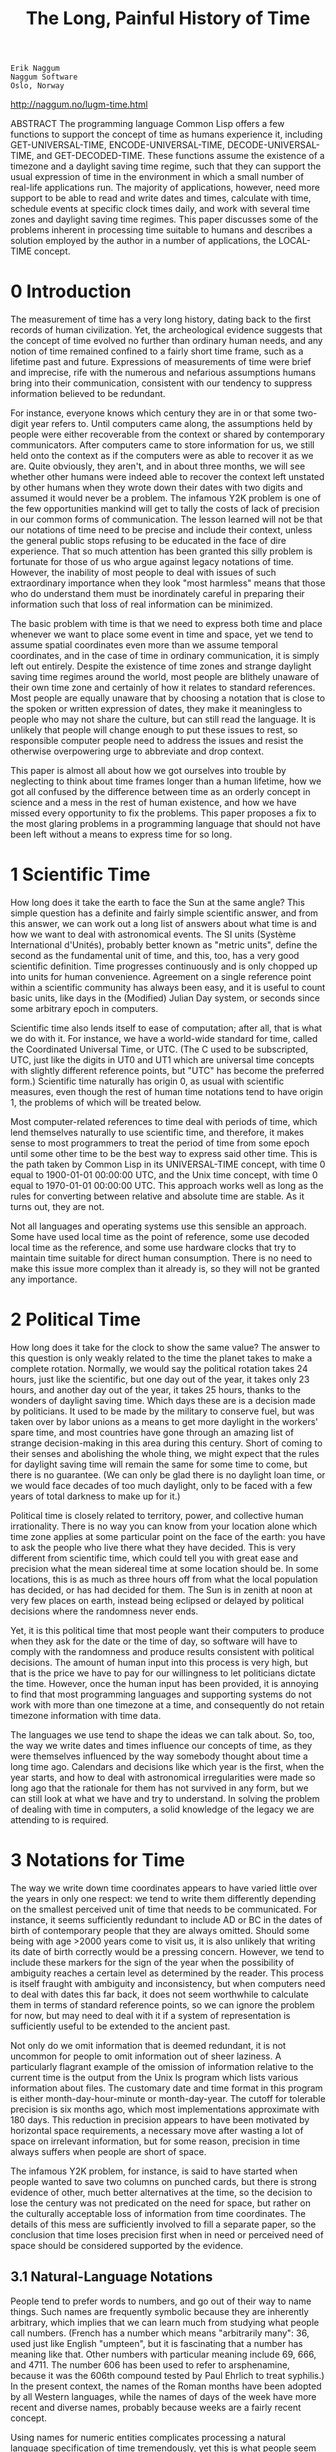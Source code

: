 #+TITLE: The Long, Painful History of Time
#+OPTIONS: num:nil

: Erik Naggum
: Naggum Software
: Oslo, Norway

http://naggum.no/lugm-time.html

    ABSTRACT The programming language Common Lisp offers a few
    functions to support the concept of time as humans experience it,
    including GET-UNIVERSAL-TIME, ENCODE-UNIVERSAL-TIME,
    DECODE-UNIVERSAL-TIME, and GET-DECODED-TIME. These functions
    assume the existence of a timezone and a daylight saving time
    regime, such that they can support the usual expression of time in
    the environment in which a small number of real-life applications
    run. The majority of applications, however, need more support to
    be able to read and write dates and times, calculate with time,
    schedule events at specific clock times daily, and work with
    several time zones and daylight saving time regimes. This paper
    discusses some of the problems inherent in processing time
    suitable to humans and describes a solution employed by the author
    in a number of applications, the LOCAL-TIME concept.


* 0 Introduction

The measurement of time has a very long history, dating back to the
first records of human civilization. Yet, the archeological evidence
suggests that the concept of time evolved no further than ordinary
human needs, and any notion of time remained confined to a fairly
short time frame, such as a lifetime past and future. Expressions of
measurements of time were brief and imprecise, rife with the numerous
and nefarious assumptions humans bring into their communication,
consistent with our tendency to suppress information believed to be
redundant.

For instance, everyone knows which century they are in or that some
two-digit year refers to. Until computers came along, the assumptions
held by people were either recoverable from the context or shared by
contemporary communicators. After computers came to store information
for us, we still held onto the context as if the computers were as
able to recover it as we are. Quite obviously, they aren't, and in
about three months, we will see whether other humans were indeed able
to recover the context left unstated by other humans when they wrote
down their dates with two digits and assumed it would never be a
problem. The infamous Y2K problem is one of the few opportunities
mankind will get to tally the costs of lack of precision in our common
forms of communication. The lesson learned will not be that our
notations of time need to be precise and include their context, unless
the general public stops refusing to be educated in the face of dire
experience. That so much attention has been granted this silly problem
is fortunate for those of us who argue against legacy notations of
time. However, the inability of most people to deal with issues of
such extraordinary importance when they look "most harmless" means
that those who do understand them must be inordinately careful in
preparing their information such that loss of real information can be
minimized.

The basic problem with time is that we need to express both time and
place whenever we want to place some event in time and space, yet we
tend to assume spatial coordinates even more than we assume temporal
coordinates, and in the case of time in ordinary communication, it is
simply left out entirely. Despite the existence of time zones and
strange daylight saving time regimes around the world, most people are
blithely unaware of their own time zone and certainly of how it
relates to standard references. Most people are equally unaware that
by choosing a notation that is close to the spoken or written
expression of dates, they make it meaningless to people who may not
share the culture, but can still read the language. It is unlikely
that people will change enough to put these issues to rest, so
responsible computer people need to address the issues and resist the
otherwise overpowering urge to abbreviate and drop context.

This paper is almost all about how we got ourselves into trouble by
neglecting to think about time frames longer than a human lifetime,
how we got all confused by the difference between time as an orderly
concept in science and a mess in the rest of human existence, and how
we have missed every opportunity to fix the problems. This paper
proposes a fix to the most glaring problems in a programming language
that should not have been left without a means to express time for so
long.

* 1 Scientific Time

How long does it take the earth to face the Sun at the same angle?
This simple question has a definite and fairly simple scientific
answer, and from this answer, we can work out a long list of answers
about what time is and how we want to deal with astronomical
events. The SI units (Système International d'Unités), probably better
known as "metric units", define the second as the fundamental unit of
time, and this, too, has a very good scientific definition. Time
progresses continuously and is only chopped up into units for human
convenience. Agreement on a single reference point within a scientific
community has always been easy, and it is useful to count basic units,
like days in the (Modified) Julian Day system, or seconds since some
arbitrary epoch in computers.

Scientific time also lends itself to ease of computation; after all,
that is what we do with it. For instance, we have a world-wide
standard for time, called the Coordinated Universal Time, or UTC. (The
C used to be subscripted, UTC, just like the digits in UT0 and UT1
which are universal time concepts with slightly different reference
points, but "UTC" has become the preferred form.) Scientific time
naturally has origin 0, as usual with scientific measures, even though
the rest of human time notations tend to have origin 1, the problems
of which will be treated below.

Most computer-related references to time deal with periods of time,
which lend themselves naturally to use scientific time, and therefore,
it makes sense to most programmers to treat the period of time from
some epoch until some other time to be the best way to express said
other time. This is the path taken by Common Lisp in its
UNIVERSAL-TIME concept, with time 0 equal to 1900-01-01 00:00:00 UTC,
and the Unix time concept, with time 0 equal to 1970-01-01 00:00:00
UTC. This approach works well as long as the rules for converting
between relative and absolute time are stable. As it turns out, they
are not.

Not all languages and operating systems use this sensible an
approach. Some have used local time as the point of reference, some
use decoded local time as the reference, and some use hardware clocks
that try to maintain time suitable for direct human consumption. There
is no need to make this issue more complex than it already is, so they
will not be granted any importance.


* 2 Political Time

How long does it take for the clock to show the same value? The answer
to this question is only weakly related to the time the planet takes
to make a complete rotation. Normally, we would say the political
rotation takes 24 hours, just like the scientific, but one day out of
the year, it takes only 23 hours, and another day out of the year, it
takes 25 hours, thanks to the wonders of daylight saving time. Which
days these are is a decision made by politicians. It used to be made
by the military to conserve fuel, but was taken over by labor unions
as a means to get more daylight in the workers' spare time, and most
countries have gone through an amazing list of strange decision-making
in this area during this century. Short of coming to their senses and
abolishing the whole thing, we might expect that the rules for
daylight saving time will remain the same for some time to come, but
there is no guarantee. (We can only be glad there is no daylight loan
time, or we would face decades of too much daylight, only to be faced
with a few years of total darkness to make up for it.)

Political time is closely related to territory, power, and collective
human irrationality. There is no way you can know from your location
alone which time zone applies at some particular point on the face of
the earth: you have to ask the people who live there what they have
decided. This is very different from scientific time, which could tell
you with great ease and precision what the mean sidereal time at some
location should be. In some locations, this is as much as three hours
off from what the local population has decided, or has had decided for
them. The Sun is in zenith at noon at very few places on earth,
instead being eclipsed or delayed by political decisions where the
randomness never ends.

Yet, it is this political time that most people want their computers
to produce when they ask for the date or the time of day, so software
will have to comply with the randomness and produce results consistent
with political decisions. The amount of human input into this process
is very high, but that is the price we have to pay for our willingness
to let politicians dictate the time. However, once the human input has
been provided, it is annoying to find that most programming languages
and supporting systems do not work with more than one timezone at a
time, and consequently do not retain timezone information with time
data.

The languages we use tend to shape the ideas we can talk about. So,
too, the way we write dates and times influence our concepts of time,
as they were themselves influenced by the way somebody thought about
time a long time ago. Calendars and decisions like which year is the
first, when the year starts, and how to deal with astronomical
irregularities were made so long ago that the rationale for them has
not survived in any form, but we can still look at what we have and
try to understand. In solving the problem of dealing with time in
computers, a solid knowledge of the legacy we are attending to is
required.

* 3 Notations for Time

The way we write down time coordinates appears to have varied little
over the years in only one respect: we tend to write them differently
depending on the smallest perceived unit of time that needs to be
communicated. For instance, it seems sufficiently redundant to include
AD or BC in the dates of birth of contemporary people that they are
always omitted. Should some being with age >2000 years come to visit
us, it is also unlikely that writing its date of birth correctly would
be a pressing concern. However, we tend to include these markers for
the sign of the year when the possibility of ambiguity reaches a
certain level as determined by the reader. This process is itself
fraught with ambiguity and inconsistency, but when computers need to
deal with dates this far back, it does not seem worthwhile to
calculate them in terms of standard reference points, so we can ignore
the problem for now, but may need to deal with it if a system of
representation is sufficiently useful to be extended to the ancient
past.

Not only do we omit information that is deemed redundant, it is not
uncommon for people to omit information out of sheer laziness. A
particularly flagrant example of the omission of information relative
to the current time is the output from the Unix ls program which lists
various information about files. The customary date and time format in
this program is either month-day-hour-minute or month-day-year. The
cutoff for tolerable precision is six months ago, which most
implementations approximate with 180 days. This reduction in precision
appears to have been motivated by horizontal space requirements, a
necessary move after wasting a lot of space on irrelevant information,
but for some reason, precision in time always suffers when people are
short of space.

The infamous Y2K problem, for instance, is said to have started when
people wanted to save two columns on punched cards, but there is
strong evidence of other, much better alternatives at the time, so the
decision to lose the century was not predicated on the need for space,
but rather on the culturally acceptable loss of information from time
coordinates. The details of this mess are sufficiently involved to
fill a separate paper, so the conclusion that time loses precision
first when in need or perceived need of space should be considered
supported by the evidence.

** 3.1 Natural-Language Notations

People tend to prefer words to numbers, and go out of their way to
name things. Such names are frequently symbolic because they are
inherently arbitrary, which implies that we can learn much from
studying what people call numbers. (French has a number which means
"arbitrarily many": 36, used just like English "umpteen", but it is
fascinating that a number has meaning like that. Other numbers with
particular meaning include 69, 666, and 4711. The number 606 has been
used to refer to arsphenamine, because it was the 606th compound
tested by Paul Ehrlich to treat syphilis.) In the present context, the
names of the Roman months have been adopted by all Western languages,
while the names of days of the week have more recent and diverse
names, probably because weeks are a fairly recent concept.

Using names for numeric entities complicates processing a natural
language specification of time tremendously, yet this is what people
seem more comfortable with. In some cultures, months have only names,
while in others, they are nearly always written as numbers. The way
the names of months and the days of the week are abbreviated varies
from language to language, as well, so software that wants to be
international needs to maintain a large repository of names and
notations to cater to the vanity of human users. However, the names
are not the worst we have to deal with in natural language notations.

Because dates and times are frequently spoken and because the written
forms are often modeled after the spoken, we run into the problem of
ordering the elements of time and the omission of perceived redundancy
becomes a much more serious problem, because each language and each
culture have handled these problems so differently. The orders in use
for dates are

    + year-month-day
    + day-month-year
    + month-day-year
    + day-month
    + month-day
    + year-month
    + month-year

As long as the year is zero or greater than 31 or the day greater than
12, it is usually possible to disambiguate these orders, but we are
about to experience renewed problems in 2001, when the year will
probably be still be written with two digits by some people regardless
of the experience of mankind as a whole at 2000-01-01 00:00:00. We
live in interesting times, indeed.

Time is fortunately specified with a uniform hour-minute-second order,
but the assumption of either AM or PM even in cultures where there is
no custom for their specification provides us with an ambiguity that
computers are ill equipped to deal with. This and other historic
randomness will be treated in full below.

Most of the time people refer to is in their immediate vicinity, and
any system intended to capture human-friendly time specifications will
need to understand relative times, such as "yesterday", "this time
tomorrow", "two hours ago", "in fifteen minutes". All of these forms
vary considerably from culture to culture and from language to
language, making the process of reading these forms as input
non-trivial. The common forms of expression for periods of time is
also fuzzy in human communication, with units that fail to convert to
intervals of fixed length, but instead are even more context-sensitive
than simple points in time.

** 3.2 Language-Neutral Notations

Various attempts have been made to overcome the problems of
human-to-human forms of communication between human and machine and in
machine-to-machine communication. Machine-to-machine communication
generally falls into one of three categories:

    1) Naïve binary
    2) Formatted or encoded binary
    3) Character sequences (text)

Binary formats in general suffer from a huge number of problems that
there is little value in discussing here, but it is worth noting that
a binary format that is as robust as a textual format is frequently
just as verbose as a textual format, so in the interest of robustness
and legibility, this discussion will restrict itself to textual
formats

Obviously, a language-neutral notation will have to consist of
standardized elements and possibly codes. Fortunately, a standard like
this already exists: ISO 8601. Since all the work with a good
language-neutral notation has already been done, it would be
counter-productive in the extreme to reinvent one. However, ISO 8601
is fairly expensive from the appropriate sources and also chock full
of weird options, like most compromise standards, so in the interest
of solving some problems with its use, only the extended format of
this standard will be employed in this paper.

A language-neutral notation will need to satisfy most, if not all, of
the needs satisfied by natural language notations, but some latitude
is necessary when dealing with relative times -- after all, the
purpose of the language-neutral notation is to remove ambiguity and
make assumptions more if not completely explicit. ISO 8601 is
sufficient to cover these needs:

    + absolute positions in time
    + duration
    + period with absolute start and end
    + period with absolute start or end and duration

The needs not covered are mostly related to user convenience with respect to the present and absolute positions in time in its immediate vicinity. E.g., the omission of the date when referring to yesterday, tomorrow, the most recent occurrence of a time of day, and the forthcoming occurrence of a time of day. To make this more convenient, the notation employed in the LOCAL-TIME concept described below has special syntax for these relative times.

The full, extended format of ISO 8601 is as follows:

    : 1999-10-11T11:10:30,5-07:00

The elements are, in order:

    1) the year with four digits
    2) a hyphen (omitted in the basic format)
    3) the month with two digits
    4) a hyphen (omitted in the basic format)
    5) the day of month with two digits
    6) the letter T to separate date and time
    7) the hour in the 24-hour system with two digits
    8) a colon (omitted in the basic format)
    9) the minute with two digits
    10) a colon (omitted in the basic format)
    11) the second with two digits
    12) a comma
    13) the fraction of the second with unlimited precision
    14) a plus sign or hyphen (minus) to indicate sign of time zone
    15) the hours of the time zone with two digits
    16) a colon (omitted in the basic format)
    17) the minutes of the time zone with two digits

The rules for omission of elements are quite simple. Elements from the
time of day may be omitted from the right and take their immediately
preceding delimiter with them. Elements from the date may be omitted
from the left, but leave the immediately following delimiter
behind. When the year is omitted, it is replaced by a hyphen. Elements
of the date may also be omitted from the left, provided no other
elements follow, in which case they take their immediately preceding
delimiter with them. The letter T is omitted if the whole of the time
of day or the whole of the date are omitted. If an element is omitted
from the left, it is assumed to be the current value. (In other words,
omitting the century is really dangerous, so I have even omitted the
possibility of doing so.) If an element is omitted from the right, it
is assumed to cover the whole range of values and thus be
indeterminate.

Every element in the time specification needs to be within the normal bounds. There is no special consideration for leap seconds, although some might want to express them using this standard.

A duration of time has a separate notation entirely, as follows:

 :   P1Y2M3DT4H5M6S>
 :   P7W

The elements are, in order:

    1) the letter P to indicate a duration
    2) the number of years
    3) the letter Y to indicate years
    4) the number of months
    5) the letter M to indicate months
    6) the number of days
    7) the letter D to indicate days
    8) the letter T to separate dates from times
    9) the number of hours
    10) the letter H to indicate hours
    11) the number of minutes
    12) the letter M to indicate minutes
    13) the number of seconds
    14) the letter S to indicate seconds

or for the second form, usually used alone

    1) the letter P to indicate a duration
    2) the number of weeks
    3) the letter W to indicate weeks

Any element (number) may be omitted from this specification and if so
takes its following delimited with it. Unlike the absolute time
format, there is no requirement on the number of digits, and thus no
requirement for leading zeros.

A period of time is indicated by two time specifications, at least one
of which has to be absolute, separated by a single solidus (slash),
and has the general forms as follows:

:    start/end
:    start/duration
:    duration/end

the end form may have elements of the date omitted from the left with
the assumption that the default is the corresponding value of the
element from the start form. Omissions in the start form follow the
normal rules.

The standard also has specifications for weeks of the year and days of
the week, but these are used so rarely and are aesthetically
displeasing so are gracefully elided from the presentation.

When discussing the read/write syntax of the ~LOCAL-TIME~ concept below,
the above formats will be employed with very minor modifications and
extensions.

* 4 Geography

It is amusing that when people specify a time, they tend to forget
that they looked at their watches or asked other time-keeping devices
at a particular geographic location. The value they use for "current
time" is colored by this location so much that the absence of a
location at which we have the current time, renders it completely
useless -- it could be specified in any one of the about 30
(semantically different) timezones employed around the planet. This is
particularly amusing with statements you find on the web:

:    This page was updated 7/10/99 2:00 AM.

This piece of information is amazingly useless, yet obviously not so
to the person who knows where the machine is located and who wrote it
in the first place. Only by monitoring for changes to this statement
does it have any value at all. Specifications of time often has this
purpose, but the belief that they carry information, too, is quite
prevalent. The only thing we know about this time specification is
that it was made in the past, which may remove most of the ambiguity,
but not quite all -- it could be 1999-07-10.

The geographical origin of a time specification is in practice
necessary to understand it. Even with the standard notation described
above, people will want to know the location of the
time. Unfortunately, there is no widely adopted standard for
geographical locations. Those equipped with GPS units may use ICBM or
grid coordinates, but this is almost as devoid of meaning as raw IP
addresses on the Internet. Above all, geography is even more rife with
names and naming rules that suffer from translation than any other
information that cries for a precise standard.

Time zones therefore double as indicators of geographical location,
much to the chagrin of anyone who is not from the same location,
because they use names and abbreviations of names with local
meaning. Of course. Also, the indication of the daylight saving time
in the timezone is rather amusing in the probably unintentional
complexity they introduce. For instance, the Middle or Central
European Time can be abbreviated MET or CET, but the "summer time" as
it is called here is one of MEST, CEST, MET DST, or CET DST. Add to
this that the "S for summer" in the former two choices is often
translated, and then we have the French.

The only good thing about geography is that most names can be
translated into geographical coordinates, and a mapping from
coordinates to time zone and daylight saving time rules is fairly easy
to collect, but moderately difficult to maintain. This work has been
done, however, and is distributed with most Unix systems these days,
most notably the free ones, for some value of "free". In order for a
complete time representation to work fully with its environment,
access to this information is necessary. The work on the ~LOCAL-TIME~
concept includes an interface to the various databases available under
most Unix systems.

* 5 Perspective

An important part of the Y2K problem has been that the information
about the perspective on the time stored was lost. Trivialities like
the fact that people were born in the past, bills were paid in the
past and fall due in the future, deliveries will be made in the
future, etc, and most of the time, meaningful specifications of time
have hard boundaries that they cannot cross. Few people have problems
with credit cards that expire 02/02, say. This was very obviously not
1902-02. The perspective we bring to time specifications usually last
beyond the particular time specified.

When dealing with a particular time, it is therefore necessary to
know, or to be told, whether it refers to the past or the future, and
whether the vantage point is different from the present. If, for
instance, a delivery is due 10/15/99, and it fails to be delivered
that day, only a computer would assume that it was now due
2099-10-15. Unfortunately, there is no common practice in this area at
all, and most people are satisfied with a tacit assumption. That is in
large part what caused the Y2K problem to become so enormously
expensive to fix. Had the assumed, but now missing information been
available, the kinds of upgrades required would have been different,
and most likely much less expensive.

There is more to the perspective than just past and future,
however. Most computer applications that are concerned with time are
so with only one particular time: the present. We all expect a log
file to be generated along with the events, and that it would be
disastrous if the computer somehow recorded a different time than the
time at which an event occurred, or came back to us and revised its
testimony because it suddenly remembered it better. Modern society is
disproportionately dependent on a common and coordinated concept of
the present time, and we have increasingly let computers take care of
this perspective for us. Telephones and computers, both voice and
electronic radio broadcasts, watches, wall clocks, the trusty old time
clocks in factories where the workers depended on its accuracy, they
all portray this common concept of a coordinated understanding of
which time it is. And they all disagree slightly. A reportedly Swiss
saying goes: "A man with one clock knows the time. A man with two
clocks does not."

Among the many unsolved problems facing society is an infrastructure
for time-keeping that goes beyond individual, uncoordinated providers,
and a time-keeping technology that actually works accurately and is so
widely available that the differences in opinion over what time it is
can be resolved authoritatively. The technology is actually here and
the infrastructure is almost available to everyone, but it is not used
by the multitude of purported sources of the current time. On the
Internet, NTP> (the Network TIme Protocol) keeps fully connected
systems in sync, and most telecommunications and energy providers have
amazingly accurate clocks, but mere mortals are still left with
alarming inaccuracies. This fact alone has a tendency to reduce the
interest in accurate representation of time, for the obvious reason
that the more accurate the notation and representation, the less
trustworthy the value expressed.

* 6 Calculations with Time

The notation for duration and periods bounded by one absolute position
in time and one duration described above have intuitive meaning, but
when pressed for actual meaning, suffer somewhat from the distressing
effects of political time. For instance, a period of one year that
starts ~1999-03-01~ would end on ~2000-02-29~ or ~2000-03-01~ with
equal probability of being correct. More common problems occur with
the varying lengths of months, but those are also more widely
understood and the heuristics are in place to deal with them.

Less obvious is the problem of adding one day to a particular time of
day. This was the original problem that spurred the development of the
~LOCAL-TIME~ concept and its implementation. In brief, the problem is
to determine which two days of the year the day is not 24 hours
long. One good solution is to assume the day is 24 hours long and see
if the new time has a different timezone than the original time. If
so, add the difference between the timezones to the internal
time. This, however, is not the trivial task it sounds like it should
be.

The first complication is that none of the usual time functions can
report the absolute time that some timezone identifier will cause a
change in the value of timezone as applicable to the time of
day. Resolving this complications means that we do not have to test
for a straddled timezone boundary the hard way with every calculation,
but could just compare with the edge of the current timezone. Most
software currently does this the hard way, including the Unix ~cron~
scheduler. However, if we accept the limitation that we can work with
only one timezone at a time, this becomes much less of a problem, so
Unix and C people tend to ignore this problem.

The second complication is that there really is no way around working
with an internal time representation in any calculation -- attempts to
adjust elements of a decoded time generally fail, not only because
programmers are forgetful, but also because the boundary conditions
are hard to enumerate.

Most often, however, calculations fall into two mutually exclusive
categories:

    1) calculations with the time of day possibly including days
    2) calculations with the date with no concept of a time of day

When time is represented internally in terms of seconds since an
epoch, only the former is easy -- the latter is irrevocably linked
with all the timezone problems. The latter may in particular be
calculated without reference to timezones at all, and indeed should be
conducted in UTC. As far as the author knows, there are no tools or
packages available in modern programming languages or environments
that provide significant support for calculations with dates apart
from calculation with times of day -- these are usually deferred to
the application-level, and appear not to have been solved as far as
the application programmer is concerned.


* 7 Historic Randomness

The Roman tradition of using Ante Meridiem and Post Meridiem to refer
to the two halves have survived into English, despite the departure
from the custom of changing the day of the month at noon. The Meridiem
therefore has a very different role in modern usage than in ancient
usage. This legacy notation also carries a number system that is
fairly unusual. As seen from members of the 24-hour world, the order
12,1,2,...11,12,1,2,...,11 as mapped onto 0,1,2...,23 is not only
confusing, it is nearly impossible to make people believe that 13
hours have elapsed from 11 AM to 12 AM. For instance, several
Scandinavian restaurants are open only 1 hour a day to tourists from
the world of the 12-hour clock, but open 13 hours a day to natives of
the world of the 24-hour clock.

The Roman tradition of starting the year in the month of March has
also been lost. Most agrarian societies were far more interested in
the onset of spring than in the winter solstice, even though various
deities were naturally celebrated when the sun returned Most calendars
were designed by people who made no particular effort to be general or
accurate outside their own lifetime or needs, but Julius Cæsar decided
to move the Roman calendar back two months, and thus it came to be
known as the Julian calendar. This means that month number 7, 8, 9,
and 10 suddenly came in as number 9, 10, 11, and 12, but kept their
names: September, October, November, December. This is of interest
mostly to those who remember their Latin but far more important was
the decision to retain the leap day in February. In the old calendar,
the leap day was added at the end of the year, as makes perfect sense,
when the month was already short, but now it is squeezed into the
middle of the first quarter, complicating all sorts of calculations,
and affecting how much people work. In the old days, the leap day was
used as an extra day for the various fertility festivities. You would
just have to be a cæsar to find this unappealing.

The Gregorian calendar improved on the quadrennial leap years in the
Julian calendar by making only every fourth centennial a leap year,
but the decision was unexpectedly wise for a calendar decision. It
still is not accurate, so in a few thousand years, they may have to
insert an extra leap day the way we introduce leap seconds now, but
the simplicity of the scheme is quite amazing: a 400-year cycle not
only starts ~2000-03-01~ (as it did ~1600-03-01~), it contains an even
number of weeks: 20,871. This means that we can make do with a single
400-year calculation for all time within the Gregorian calendar with
respect to days of week, leap days, etc. Pope Gregory XIII may well
have given a similar paper to this one to another unsuspecting
audience that probably also failed to appreciate the elegance of his
solution., and 400 more years will pass before it is truly
appreciated.

Other than the unexpected elegance of the Gregorian calendar, the
world is now quite fortunate to have reached consensus on its
calendars. Other calendars are still used, but we now have a global
reference calendar with complete convertibility. This is great news
for computers. It is almost as great news as the complete
intercurrency convertibility that the monetary markets achieved only
as late as 1992. Before that time, you could wind up with a different
amount of money depending on which currencies you traded obscure
currencies like the ruble through. The same applied to calendars: not
infrequently, you could wind up on different dates according as you
converted between calendar systems, similar to the problem of adding a
year to February 29 any year and then subtracting a year.

* 8. The LOCAL-TIME Concept

The groundwork should now have been laid for the introduction of the
several counter-intuitive decisions made in the design of the
~LOCAL-TIME~ concept and its implementation.

** 8.1 Time Elements as Fixnums

Unix time has the "advantage" that it is representable as a 32-bit
machine integer. It has the equal disadvantage of not working if the
time is not representable as a 32-bit machine integer, and thus can
only represent times in the interval
~1901-12-13T20:45:52/2038-01-19T03:14:07~. If we choose an unsigned
machine integer, the interval is
~1970-01-01T00:00:00/2106-02-07T06:28:16~. The Common Lisp
~UNIVERSAL-TIME~ concept has the disadvantage that it turned into a
bignum on most 32-bit machines on ~1934-01-10T13:37:04~ and runs out of
32 bits two years earlier than Unix time, on ~2036-02-07T06:28:16~. I
find these restrictions to be uncomfortable, regardless of whether
there are any 32-bit computers left in 2036 to share my pain.

Bignum operations are generally far more expensive than fixnum
operations, and they have to be, regardless of how heavily the Common
Lisp implementation has optimized them. It therefore became a
pronounced need to work with fixnums in time-intensive
applications. The decision fell on splitting between days and seconds,
which should require no particular explanation, other than to point
out that calculation with days regardless of the time of day is now
fully supported and very efficient.

Because we are very close to the beginning of the next 400-year
leap-year cycle, thanks to Pope Gregory, day 0 is defined to be
~2000-03-01~, which much less arbitrary than other systems, but not
obviously so. Each 400-year cycle contains 146,097 days, so an
arbitrary decision was made to limit the day to a maximal negative
value of -146,097, or ~1600-03-01~. This can be changed at the peril of
accurately representing days that do not belong to the calendar used
at the time. No attempt has been made to accurately describe dates not
belonging to the Gregorian calendar, as that is an issue resolvable
only with reference to the borders between countries and sometimes
counties at the many different times throughout history that monarchs,
church leaders, or other power figures decided to change to the
Gregorian calendar. Catering to such needs is also only necessary with
dates prior to the conversion of the Russian calendar to Gregorian, a
decision made by Lenin as late as 1918, or any other conversion, such
as 1582 in most of Europe, 1752 in the United States, and even more
embarrassingly late in Norway.

Not mention above is the need for millisecond resolution. Most events
on modern computers fall within the same second, so it is now
necessary to separate them by increasing the granularity of the clock
representation. This part is obviously optional in most time
processing functions.

The ~LOCAL-TIME~ concept therefore represents time as three disjoint fixnums:

    1) the number of days since (or until, when negative) ~2000-03-01~
    2) the number of seconds since the start of the day in Coordinated Universal Time
    3) the number of milliseconds since the start of the second.

All numbers have origin 0. Only the number of days may be negative.

The choice of epoch needs some more explanation. Conversion to this
system only requires subtracting two from the month and making January
and February part of the previous year.

The moderate size of the fixnums allows us another enormous advantage
over customary ways to represent time. Since the leap year is now
always at the end of the year, it has no bearing on the decoding of
the year, month, day, and day-of-week of the date. By choosing this
odd-looking epoch, the entire problem with computing leap years and
days evaporates. This also means that a single, moderately large table
of decoded date elements may be pre-computed for 400 years, providing
a tremendous speed-up over the division-based calculations used by
other systems.  Similarly, a table of the decoded values of the 86400
possible seconds in a day (86401 if we allow leap seconds) yields a
tremendous speedup over division-based calculations. (Depending on
your processor and memory speeds, a factor of 10 to 50 may be
expected. for a complete decoding)

* 8.2 Timezone Representation

David Olsen of Digital Equipment Corporation has laid down a
tremendous amount of work in collecting the timezones of the world and
their daylight saving time boundaries. Contrary to the Unix System V
approach from New Jersey (insert appropriate booing for best effect),
which codifies a daylight saving time regime only for the current
year, and apply it to all years, David Olsen's approach is to maintain
tables of all the timezone changes. A particular timezone thus has a
fairly long table of periods of applicability of the specific number
of seconds of to add to get local time. Each interval is represented
by the start and end times of the specific value, the specific value,
a daylight saving time flag, and the customary abbreviation of the
timezone. On most Unix systems, this is available in compiled files in
~/usr/share/zoneinfo/~ under names based on the continent and capital of
the region in most cases, or more general names in other cases. While
not perfect, this is probably a scheme good as any -- it is fairly
easy to figure out which to use. Usually, a table is also provided
with geographic coordinates mapped to the timezone file.

For the timezone information, the ~LOCAL-TIME~ concept implements a
package, ~TZ~, or ~TIMEZONE~ in full, which contains symbols named after
the files, whose values are lazy-loaded timezone objects. Because the
source files for the zoneinfo files are generally not as available as
the portably coded binary information, the information are loaded into
memory from the compiled files, thus maintaining maximum compatibility
with the other timezone functions on the system.

In the ~LOCAL-TIME~ instances, the timezone is represented as a symbol
to aid in the ability to save literal time objects in compiled Lisp
files. The package ~TZ~ can easily be autoloaded in systems that support
such facilities, in order to reduce the load-order complexity.

In order to increase efficiency substantially once again, each
timezone object holds the last few references to timezone periods in
it, in order to limit the search time. Empirical studies of
long-running systems have showed that more than 98% of the lookups on
a given timezone were for time in the same period, with more than 80%
of the remaining lookups at the neighboring periods, so caching these
values made ample sense.

8.3 Efficiency Considerations in Table Storage

In order to store 146,072 entries for the days of a 400-year cycle
with the decoded year, month, day, and day-of-week and 86401 entries
for the seconds of a day with the decoded hour, minute and second
efficiently, various optimizations were employed. The naïve approach,
to uses lists, consumes approximately 6519K on a 32-bit machine. Due
to their overhead, vectors did worse. Since the decoded elements are
small, well-behaved unsigned integers, encoding them in bit fields
within a fixnum turns out to save a lot of memory:


    | yyyy | mm | day | dow |   | hour | min | sec |
    |------+----+-----+-----+---+------+-----+-----|
    |   10 |  4 |   5 |   3 |   |    5 |   6 |   6 |

This simple optimization meant 7 times more compact storage of the
exact same data, with significantly improved access times, to boot
(depending on processor and memory speeds as well as considerations
for caching strategies, a factor of 1.5 to 3 has been measured in
production).

Still, 909K of storage to keep tables of precomputed dates and times
may seem a steep price to pay for the improved
performance. Unsurprisingly, more empirical evidence confirmed that
most dates decoded were in the same century. Worst case over the next
few years, we will access two centuries frequently, but it is still a
waste to store four full centuries. A reduction to 100 years per table
also meant the number of years were representable in 7 bits, meaning
that an specialized vector of type (UNSIGNED-BYTE 16) could represent
them all. The day of week would be lost in this optimization, but a
specialized vector of type (UNSIGNED-BYTE 4) of the full length
(146097) could hold them if a single division to get the day of week
was too expensive. It turns out that the day of week is much less used
than the other decoded elements, so the specialized vector was dropped
and an option included with the call to the decoder to skip the day of
week.

Similarly, by representing only 12 hours in a specialized vector of
type (UNSIGNED-BYTE 16), the hour would need only 4 bits and the
lookup could do the 12-hour shift in code. This reduces the table
memory needs to only 156K, and it is still faster than access to the
full list representation. This compaction yields almost a factor 42
improvement over the naïve approach

For completeness, the bit field layout is now simplified as follows.

:    +-------+----+-----+     +----+------+------+
:   | 0-100 |1-12| 1-31|     |0-11| 0-59 | 0-59 |
:    +-------+----+-----+     +----+------+------+
:        7      4    5           4     6      6

Decoding the day now means finding the 400-year cycle for the day of
week, the century within it for the table lookup, and adding together
the values of the centuries and the year from the table, which may be
100 to represent January and February of the following century. All of
this can be done with very inexpensive fixnum operations for about
2,939,600 years, after which the day will incur a bignum subtraction
to bring it into fixnum space for the next 2,939,600> years. (This
optimization has not actually been implemented.)

* 9 Reading and Printing Time

Common Lisp is renowned for the ability to print and read back almost
all of its data types. The motivation for the LOCAL-TIME concept
included the ability to save human-readable timestamps in files, as
well as the ability to store literal time objects efficiently in
compiled Lisp files. The former has been accomplished through the use
of the reader macros. Ignoring all other possible uses of the @
character, it was chosen to be the reader macro for the full
representation of a ~LOCAL-TIME~ object. Considering the prevalence of
software that works with the ~UNIVERSAL-TIME~ concept, especially in
light of the lack of alternatives until now, #@ was chosen to be the
reader macro for the UNIVERSAL-TIME representation of a time
object. This latter notation obviously loses the original time zone
information and any milliseconds.  

** 9.1 Timestring Syntax

The Lisp reader is instructed to parse a timestring following the
reader macro characters. Other functions may call ~PARSE-TIMESTRING~
directly. Such a timestring follows ISO 8601 closely, but allows for a
few enhancements and an additional option: the ability to choose
between comma and period for the fractional second delimiter.

Supported formats of the timestring syntax include

    1) absolute time with all elements, the default printed format
    2) absolute time with some elements omitted, as per ISO 8601
    3) absolute time with date omitted, defaulting to the current
    4) absolute time with time omitted, defaulting to 00:00:00Z.
    5) the most recent occurrence of a time of day, with a leading <.
    6) the forthcoming occurrence of a time of day, with a leading >.
    7) the time of day specified, but yesterday, with a leading -.
    8) the time of day specified, but tomorrow, with a leading +.
    9) the current time of day, with a single =.

Work in progress includes adding and subtracting a duration from the
specified time, such as the present, explaining the use of the =,
which is also needed to represent periods with one anchor at the
present. The duration syntax is, however, rife with assumptions that
are fairly hard to express concisely and to use without causing
unexpected and unwanted results.

The standard syntax from ISO 8601 is fairly rich with options. These
are mostly unsupported due to the ambiguity they introduce. The goal
with the timestring syntax is that positions and periods of time shall
be so easy to read and write in an information-preserving syntax that
there will be no need to cater to the information-losing formats
preferred by some only because of their attempt at similarity to their
spoken forms.

** 9.2 Formatting Timestrings

Considering that the primary problem with time formats is randomness
in the order of the elements, the timestring formatter for LOCAL-TIME
objects allows no options in that regard, but allows elements to be
omitted as per the standard. The loss of 12-hour clocks will annoy a
few people for a time, but there is nothing quite like shaking a bad
habit for good. Of course, the persistent programmer will write his
own formatter, anyway, so the default should be made most sensible for
representing time in programs and in lisp-oriented input files.

At present, the interface to the timestring formatter is well suited
for a call from FORMAT control strings with the ~// construct, and
takes arguments a follows:

    1) ~stream~ -- the stream to receive the formatter timestring
    2) ~local-time~ -- the ~LOCAL-TIME~ instance
    3) ~universal~ -- if true, ignore the timezone and use UTC>. This
       is the colon modifier.
    4) ~timezone~ -- if true, print a timezone specification at the
       end. This is the atsign modifier.
    5) ~date-elements~ -- the number of elements of the date to write,
       counted from the right. This is a number from 0 to 4 (the
       default if omitted or NIL).
    6) ~time-elements~ -- the number of elements of the time to write,
       counted from the left. This is a number from 0 to 4 (the
       default if omitted or ~NIL~).
    7) ~date-separator~ -- the character to print between elements of
       the date. If omitted or NIL, defaults to the hyphen.

    8) ~time-separator~ -- the character to print between elements of
       the time. If omitted or NIL, defaults to the colon. This
       argument also applies to the timezone when it is printed, and
       when it has a minute component.
    9) ~internal-separator~ -- the character to print between the date
       and the time elements. May also be specified as the number 0,
       to omit it entirely, which is the default if either the date or
       the time elements are entirely omitted, or the letter T
       otherwise.



** 9.3 Exported LOCAL-TIME Symbols

    + ~LOCAL-TIME~
      [Type]
      [Constructor] Arguments: (&key universal internal unix (msec 0) (zone 0).
      
      Produce a LOCAL-TIME instance from the provided numeric time
      representation.
    + ~MAKE-LOCAL-TIME~
       [Constructor] Arguments: (&key day sec msec zone)
    + ~LOCAL-TIME-DAY~
    + ~LOCAL-TIME-SEC~
    + ~LOCAL-TIME-MSEC~
    + ~LOCAL-TIME-ZONE~
       [Accessors]
    + ~LOCAL-TIME<~
    + ~LOCAL-TIME<=~
    + ~LOCAL-TIME>~
    + ~LOCAL-TIME>=~
    + ~LOCAL-TIME=~
    + ~LOCAL-TIME/=~
       [Functions] Comparison, just like STRING<op>.

    + ~LOCAL-TIME-ADJUST~
      [Function] Arguments: (source timezone &optional destination)
      Returns two values, the values of new day and sec slots, or, if destination is a LOCAL-TIME instance, fills the slots with the new values and returns the destination.
    + ~LOCAL-TIME-DESIGNATOR~
      [Function] Convert a designator (real number) into a LOCAL-TIME instance.
    + ~GET-LOCAL-TIME~
      [Function] Return the current time as a LOCAL-TIME instance.
    + ~ENCODE-LOCAL-TIME~ 

      [Function] Arguments: (ms ss mm hh day month year &optional
      timezone) Return a new LOCAL-TIME instance corresponding to the
      specified time elements.

    + ~DECODE-LOCAL-TIME~
       [Function] Argument: (local-time)
      
        Returns the decoded time as multiple values: ms, ss, mm, hh,
      day, month, year, day-of-week, daylight-saving-time-p, timezone,
      and the customary timezone abbreviation.

    + ~PARSE-TIMESTRING~
       [Function] Arguments: (timestring &key start end junk-allowed)
       Parse a timestring and return the corresponding LOCAL-TIME.
    + ~FORMAT-TIMESTRING~ 

      [Function] Arguments: (stream local-time universal-p timezone-p
      date-elements time-elements date-separator time-separator
      internal-separator) Produces on stream the timestring
      corresponding to the LOCAL-TIME with the given options.

    + ~UNIVERSAL-TIME~
       [Function] Return the UNIVERSAL-TIME corresponding to the LOCAL-TIME.
    + ~INTERNAL-TIME~ 
       [Function] Return the internal system time corresponding to the LOCAL-TIME.
    +  ~UNIX-TIME~
       [Function] Return the Unix time corresponding to the LOCAL-TIME.
    + ~TIMEZONE~ [Function] Arguments: (local-time &optional timezone)
      Return as multiple values the time zone as the number of seconds
      east of UTC, a boolean daylight-saving-p, the customary
      abbreviation of the timezone, the starting time of this
      timezone, and the ending time of this timezone
    + ~LOCAL-TIMEZONE~ 

       [Function] Arguments: (adjusted-local-time &optional timezone)

       Return the local timezone adjustment applicable at the already
      adjusted-local-time. Used to reverse the effect of TIMEZONE and
      LOCAL-TIME-ADJUST.
    + ~DEFINE-TIMEZONE~ 

      [Macro] Arguments: (zone-name zone-file &key load) 

      Define zone-name (a symbol or a string) as a new timezone,
      lazy-loaded from zone-file (a pathname designator relative to
      the zoneinfo directory on this system). If load is true, load
      immediately.
    + ~*DEFAULT-TIMEZONE*~ [Variable] Holds the default timezone for
      all time operations needing a default.

Copyright © 1999, 2009 Erik Naggum
